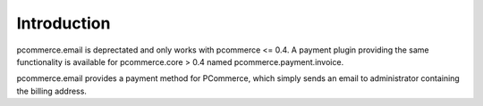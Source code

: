 Introduction
============

pcommerce.email is deprectated and only works with pcommerce <= 0.4.
A payment plugin providing the same functionality is available for
pcommerce.core > 0.4 named pcommerce.payment.invoice.

pcommerce.email provides a payment method for PCommerce, which simply
sends an email to administrator containing the billing address.
